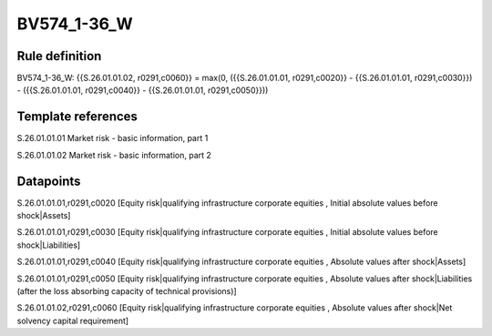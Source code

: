 ============
BV574_1-36_W
============

Rule definition
---------------

BV574_1-36_W: {{S.26.01.01.02, r0291,c0060}} = max(0, ({{S.26.01.01.01, r0291,c0020}} - {{S.26.01.01.01, r0291,c0030}}) - ({{S.26.01.01.01, r0291,c0040}} - {{S.26.01.01.01, r0291,c0050}}))


Template references
-------------------

S.26.01.01.01 Market risk - basic information, part 1

S.26.01.01.02 Market risk - basic information, part 2


Datapoints
----------

S.26.01.01.01,r0291,c0020 [Equity risk|qualifying infrastructure corporate equities , Initial absolute values before shock|Assets]

S.26.01.01.01,r0291,c0030 [Equity risk|qualifying infrastructure corporate equities , Initial absolute values before shock|Liabilities]

S.26.01.01.01,r0291,c0040 [Equity risk|qualifying infrastructure corporate equities , Absolute values after shock|Assets]

S.26.01.01.01,r0291,c0050 [Equity risk|qualifying infrastructure corporate equities , Absolute values after shock|Liabilities (after the loss absorbing capacity of technical provisions)]

S.26.01.01.02,r0291,c0060 [Equity risk|qualifying infrastructure corporate equities , Absolute values after shock|Net solvency capital requirement]



